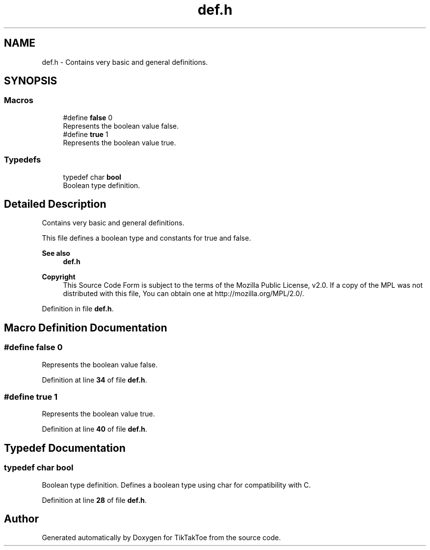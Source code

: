 .TH "def.h" 3 "TikTakToe" \" -*- nroff -*-
.ad l
.nh
.SH NAME
def.h \- Contains very basic and general definitions\&.  

.SH SYNOPSIS
.br
.PP
.SS "Macros"

.in +1c
.ti -1c
.RI "#define \fBfalse\fP   0"
.br
.RI "Represents the boolean value \fRfalse\fP\&. "
.ti -1c
.RI "#define \fBtrue\fP   1"
.br
.RI "Represents the boolean value \fRtrue\fP\&. "
.in -1c
.SS "Typedefs"

.in +1c
.ti -1c
.RI "typedef char \fBbool\fP"
.br
.RI "Boolean type definition\&. "
.in -1c
.SH "Detailed Description"
.PP 
Contains very basic and general definitions\&. 

This file defines a boolean type and constants for \fRtrue\fP and \fRfalse\fP\&.

.PP
\fBSee also\fP
.RS 4
\fBdef\&.h\fP
.RE
.PP
\fBCopyright\fP
.RS 4
This Source Code Form is subject to the terms of the Mozilla Public License, v2\&.0\&. If a copy of the MPL was not distributed with this file, You can obtain one at http://mozilla.org/MPL/2.0/\&. 
.RE
.PP

.PP
Definition in file \fBdef\&.h\fP\&.
.SH "Macro Definition Documentation"
.PP 
.SS "#define false   0"

.PP
Represents the boolean value \fRfalse\fP\&. 
.PP
Definition at line \fB34\fP of file \fBdef\&.h\fP\&.
.SS "#define true   1"

.PP
Represents the boolean value \fRtrue\fP\&. 
.PP
Definition at line \fB40\fP of file \fBdef\&.h\fP\&.
.SH "Typedef Documentation"
.PP 
.SS "typedef char \fBbool\fP"

.PP
Boolean type definition\&. Defines a boolean type using \fRchar\fP for compatibility with C\&. 
.PP
Definition at line \fB28\fP of file \fBdef\&.h\fP\&.
.SH "Author"
.PP 
Generated automatically by Doxygen for TikTakToe from the source code\&.
